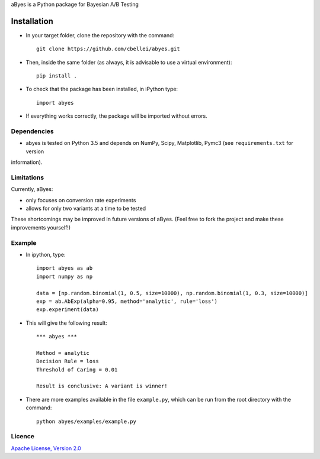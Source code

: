 .. highlight:: rst

aByes is a Python package for Bayesian A/B Testing

^^^^^^^^^^^^
Installation
^^^^^^^^^^^^

* In your target folder, clone the repository with the command::

        git clone https://github.com/cbellei/abyes.git

* Then, inside the same folder (as always, it is advisable to use a virtual environment)::

        pip install .

* To check that the package has been installed, in iPython type::

        import abyes

* If everything works correctly, the package will be imported without errors.

Dependencies
============
* abyes is tested on Python 3.5 and depends on NumPy, Scipy, Matplotlib, Pymc3 (see ``requirements.txt`` for version
information).

Limitations
===========
Currently, aByes:

* only focuses on conversion rate experiments
* allows for only two variants at a time to be tested

These shortcomings may be improved in future versions of aByes. (Feel free to fork the project and make these improvements yourself!)

Example
=======
* In ipython, type::

    import abyes as ab
    import numpy as np

    data = [np.random.binomial(1, 0.5, size=10000), np.random.binomial(1, 0.3, size=10000)]
    exp = ab.AbExp(alpha=0.95, method='analytic', rule='loss')
    exp.experiment(data)

* This will give the following result::

    *** abyes ***

    Method = analytic
    Decision Rule = loss
    Threshold of Caring = 0.01

    Result is conclusive: A variant is winner!

* There are more examples available in the file ``example.py``, which can be run from the root directory with the command::

    python abyes/examples/example.py

Licence
=======
`Apache License, Version
2.0 <https://github.com/cbellei/abyes/blob/master/LICENSE>`__